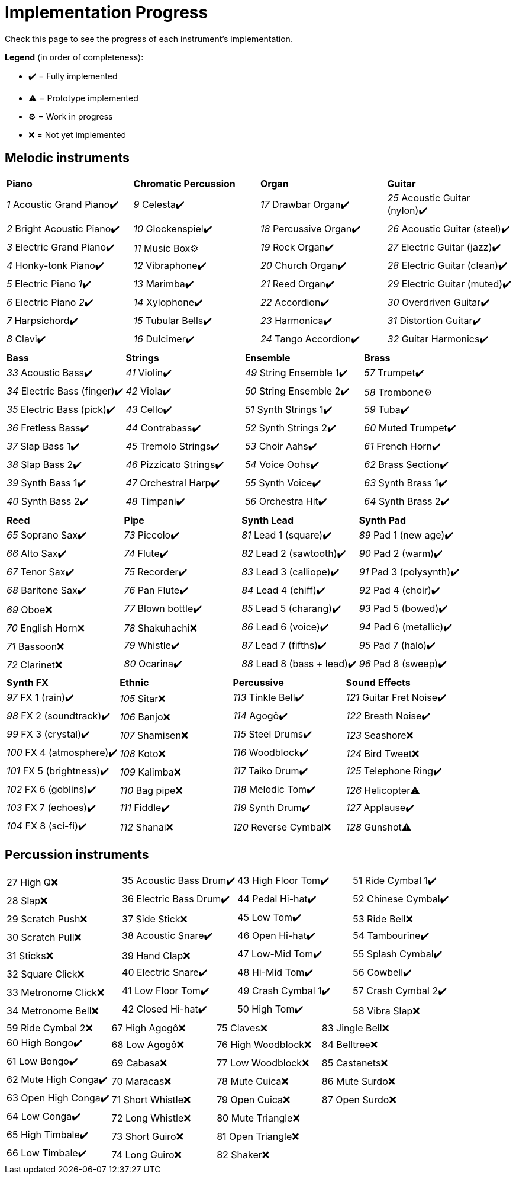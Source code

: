 = Implementation Progress

Check this page to see the progress of each instrument's implementation.

*Legend* (in order of completeness):

* ✔️ = Fully implemented
* ⚠️ = Prototype implemented
* ⚙️ = Work in progress
* ❌ = Not yet implemented

== Melodic instruments

|===
|*Piano*|*Chromatic Percussion*|*Organ*|*Guitar*
|_1_ Acoustic Grand Piano✔️|_9_ Celesta✔️|_17_ Drawbar Organ✔️|_25_ Acoustic Guitar (nylon)✔️
|_2_ Bright Acoustic Piano✔️|_10_ Glockenspiel✔️|_18_ Percussive Organ✔️|_26_ Acoustic Guitar (steel)✔️
|_3_ Electric Grand Piano✔️|_11_ Music Box⚙️|_19_ Rock Organ✔️|_27_ Electric Guitar (jazz)✔️
|_4_ Honky-tonk Piano✔️|_12_ Vibraphone✔️|_20_ Church Organ✔️|_28_ Electric Guitar (clean)✔️
|_5_ Electric Piano _1_✔️|_13_ Marimba✔️|_21_ Reed Organ✔️|_29_ Electric Guitar (muted)✔️
|_6_ Electric Piano _2_✔️|_14_ Xylophone✔️|_22_ Accordion✔️|_30_ Overdriven Guitar✔️
|_7_ Harpsichord✔️|_15_ Tubular Bells✔️|_23_ Harmonica✔️|_31_ Distortion Guitar✔️
|_8_ Clavi✔️|_16_ Dulcimer✔️|_24_ Tango Accordion✔️|_32_ Guitar Harmonics✔️
|===

|===
|*Bass*|*Strings*|*Ensemble*|*Brass*
|_33_ Acoustic Bass✔️|_41_ Violin✔️|_49_ String Ensemble 1✔️|_57_ Trumpet✔️
|_34_ Electric Bass (finger)✔️|_42_ Viola✔️|_50_ String Ensemble 2✔️|_58_ Trombone⚙️
|_35_ Electric Bass (pick)✔️|_43_ Cello✔️|_51_ Synth Strings 1✔️|_59_ Tuba✔️
|_36_ Fretless Bass✔️|_44_ Contrabass✔️|_52_ Synth Strings 2✔️|_60_ Muted Trumpet✔️
|_37_ Slap Bass 1✔️|_45_ Tremolo Strings✔️|_53_ Choir Aahs✔️|_61_ French Horn✔️
|_38_ Slap Bass 2✔️|_46_ Pizzicato Strings✔️|_54_ Voice Oohs✔️|_62_ Brass Section✔️
|_39_ Synth Bass 1✔️|_47_ Orchestral Harp✔️|_55_ Synth Voice✔️|_63_ Synth Brass 1✔️
|_40_ Synth Bass 2✔️|_48_ Timpani✔️|_56_ Orchestra Hit✔️|_64_ Synth Brass 2✔️
|===

|===
|*Reed*|*Pipe*|*Synth Lead*|*Synth Pad*
|_65_ Soprano Sax✔️|_73_ Piccolo✔️|_81_ Lead 1 (square)✔️|_89_ Pad 1 (new age)✔️
|_66_ Alto Sax✔️|_74_ Flute✔️|_82_ Lead 2 (sawtooth)✔️|_90_ Pad 2 (warm)✔️
|_67_ Tenor Sax✔️|_75_ Recorder✔️|_83_ Lead 3 (calliope)✔️|_91_ Pad 3 (polysynth)✔️
|_68_ Baritone Sax✔️|_76_ Pan Flute✔️|_84_ Lead 4 (chiff)✔️|_92_ Pad 4 (choir)✔️
|_69_ Oboe❌|_77_ Blown bottle✔️|_85_ Lead 5 (charang)✔️|_93_ Pad 5 (bowed)✔️
|_70_ English Horn❌|_78_ Shakuhachi❌|_86_ Lead 6 (voice)✔️|_94_ Pad 6 (metallic)✔️
|_71_ Bassoon❌|_79_ Whistle✔️|_87_ Lead 7 (fifths)✔️|_95_ Pad 7 (halo)✔️
|_72_ Clarinet❌|_80_ Ocarina✔️|_88_ Lead 8 (bass + lead)✔️|_96_ Pad 8 (sweep)✔️
|===

|===
|*Synth FX*|*Ethnic*|*Percussive*|*Sound Effects*
|_97_ FX 1 (rain)✔️|_105_ Sitar❌|_113_ Tinkle Bell✔️|_121_ Guitar Fret Noise✔️
|_98_ FX 2 (soundtrack)✔️|_106_ Banjo❌|_114_ Agogô✔️|_122_ Breath Noise✔️
|_99_ FX 3 (crystal)✔️|_107_ Shamisen❌|_115_ Steel Drums✔️|_123_ Seashore❌
|_100_ FX 4 (atmosphere)✔️|_108_ Koto❌|_116_ Woodblock✔️|_124_ Bird Tweet❌
|_101_ FX 5 (brightness)✔️|_109_ Kalimba❌|_117_ Taiko Drum✔️|_125_ Telephone Ring✔️
|_102_ FX 6 (goblins)✔️|_110_ Bag pipe❌|_118_ Melodic Tom✔️|_126_ Helicopter⚠️
|_103_ FX 7 (echoes)✔️|_111_ Fiddle✔️|_119_ Synth Drum✔️|_127_ Applause✔️
|_104_ FX 8 (sci-fi)✔️|_112_ Shanai❌|_120_ Reverse Cymbal❌|_128_ Gunshot⚠️
|===

== Percussion instruments

|===
|27 High Q❌|35 Acoustic Bass Drum✔️|43 High Floor Tom✔️|51 Ride Cymbal 1✔️
|28 Slap❌|36 Electric Bass Drum✔️|44 Pedal Hi-hat✔️|52 Chinese Cymbal✔️
|29 Scratch Push❌|37 Side Stick❌|45 Low Tom✔️|53 Ride Bell❌
|30 Scratch Pull❌|38 Acoustic Snare✔️|46 Open Hi-hat✔️|54 Tambourine✔️
|31 Sticks❌|39 Hand Clap❌|47 Low-Mid Tom✔️|55 Splash Cymbal✔️
|32 Square Click❌|40 Electric Snare✔️|48 Hi-Mid Tom✔️|56 Cowbell✔️
|33 Metronome Click❌|41 Low Floor Tom✔️|49 Crash Cymbal 1✔️|57 Crash Cymbal 2✔️
|34 Metronome Bell❌|42 Closed Hi-hat✔️|50 High Tom✔️|58 Vibra Slap❌
|===

|===
|59 Ride Cymbal 2❌|67 High Agogô❌|75 Claves❌|83 Jingle Bell❌
|60 High Bongo✔️|68 Low Agogô❌|76 High Woodblock❌|84 Belltree❌
|61 Low Bongo✔️|69 Cabasa❌|77 Low Woodblock❌|85 Castanets❌
|62 Mute High Conga✔️|70 Maracas❌|78 Mute Cuica❌|86 Mute Surdo❌
|63 Open High Conga✔️|71 Short Whistle❌|79 Open Cuica❌|87 Open Surdo❌
|64 Low Conga✔️|72 Long Whistle❌|80 Mute Triangle❌|
|65 High Timbale✔️|73 Short Guiro❌|81 Open Triangle❌|
|66 Low Timbale✔️|74 Long Guiro❌|82 Shaker❌|
|===


